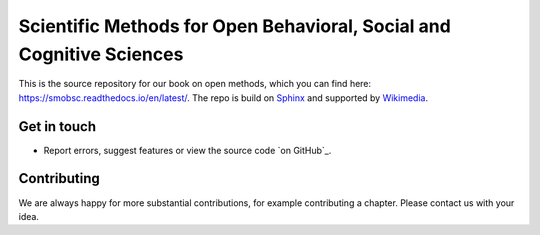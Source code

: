 ========
Scientific Methods for Open Behavioral, Social and Cognitive Sciences
========

This is the source repository for our book on open methods, which you can find here: https://smobsc.readthedocs.io/en/latest/. 
The repo is build on `Sphinx <https://github.com/sphinx-doc/sphinx/>`_ and supported by `Wikimedia <https://en.wikiversity.org/wiki/Wikiversity:Main_Page/>`_.



Get in touch
============

- Report errors, suggest features or view the source code `on GitHub`_.


Contributing
============

We are always happy for more substantial contributions, for example contributing a chapter. Please contact us with your idea.
